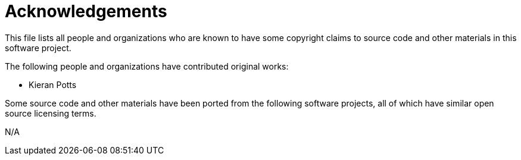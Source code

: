= Acknowledgements

This file lists all people and organizations who are known to have some copyright claims to source code and other materials in this software project.

The following people and organizations have contributed original works:

* Kieran Potts

Some source code and other materials have been ported from the following software projects, all of which have similar open source licensing terms.

N/A
